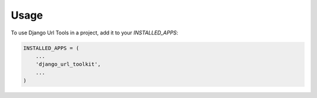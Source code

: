=====
Usage
=====

To use Django Url Tools in a project, add it to your `INSTALLED_APPS`:

.. code-block:: python

    INSTALLED_APPS = (
        ...
        'django_url_toolkit',
        ...
    )


